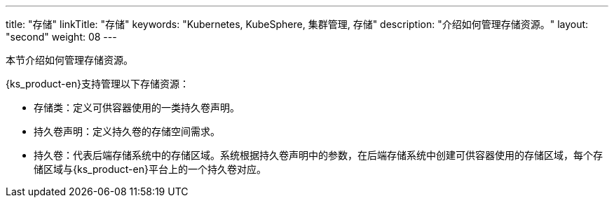 ---
title: "存储"
linkTitle: "存储"
keywords: "Kubernetes, KubeSphere, 集群管理, 存储"
description: "介绍如何管理存储资源。"
layout: "second"
weight: 08
---



本节介绍如何管理存储资源。

{ks_product-en}支持管理以下存储资源：

* 存储类：定义可供容器使用的一类持久卷声明。

* 持久卷声明：定义持久卷的存储空间需求。

* 持久卷：代表后端存储系统中的存储区域。系统根据持久卷声明中的参数，在后端存储系统中创建可供容器使用的存储区域，每个存储区域与{ks_product-en}平台上的一个持久卷对应。

// * 卷快照类：定义可保存快照数据的一类卷快照。

// * 卷快照：定义快照数据的存储需求。

// * 卷快照内容：代表后端存储系统中的快照数据。系统根据卷快照中的参数，在后端存储系统中保存快照数据，每个快照数据单元与{ks_product-en}平台上的一个卷快照内容对应。
